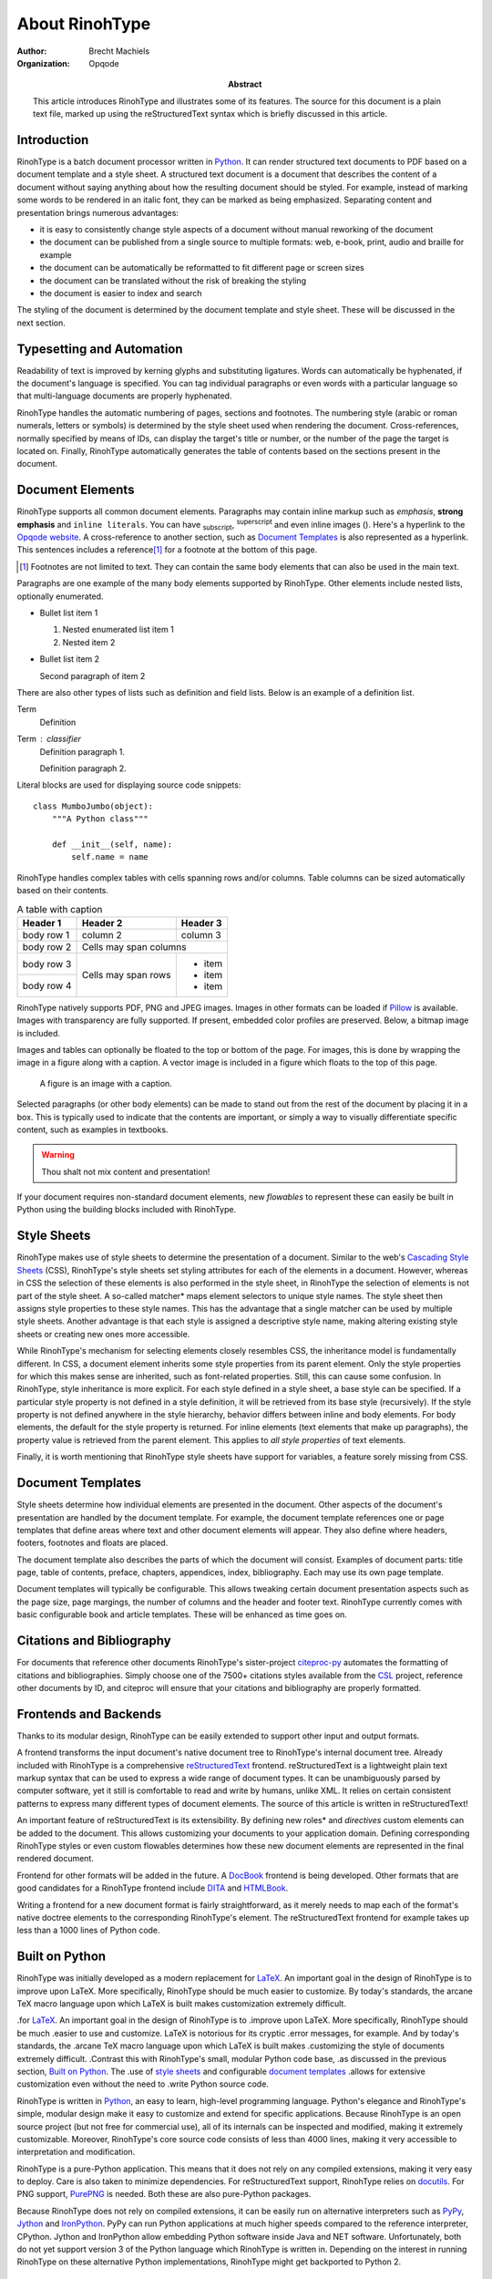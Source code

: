 .. This is a reStructuredText file describing the contents of an
   article to be typeset by RinohType.

=================
 About RinohType
=================

:author: Brecht Machiels
:organization: Opqode

:abstract:

    This article introduces RinohType and illustrates some of
    its features. The source for this document is a plain text
    file, marked up using the reStructuredText syntax which is
    briefly discussed in this article.


Introduction
============

RinohType is a batch document processor written in Python_. It
can render structured text documents to PDF based on a document
template and a style sheet. A structured text document is a
document that describes the content of a document without saying
anything about how the resulting document should be styled. For
example, instead of marking some words to be rendered in an
italic font, they can be marked as being emphasized. Separating
content and presentation brings numerous advantages:

* it is easy to consistently change style aspects of a document
  without manual reworking of the document
* the document can be published from a single source to multiple
  formats: web, e-book, print, audio and braille for example
* the document can be automatically be reformatted to fit
  different page or screen sizes
* the document can be translated without the risk of breaking
  the styling
* the document is easier to index and search

.. source: https://en.wikipedia.org/wiki/Separation_of_presentation_and_content

The styling of the document is determined by the document
template and style sheet. These will be discussed in the next
section.

.. _Python: http://www.python.org


Typesetting and Automation
==========================

Readability of text is improved by kerning glyphs and
substituting ligatures. Words can automatically be hyphenated,
if the document's language is specified. You can tag individual
paragraphs or even words with a particular language so that
multi-language documents are properly hyphenated.

RinohType handles the automatic numbering of pages, sections and
footnotes. The numbering style (arabic or roman numerals,
letters or symbols) is determined by the style sheet used when
rendering the document. Cross-references, normally specified by
means of IDs, can display the target's title or number, or the
number of the page the target is located on. Finally, RinohType
automatically generates the table of contents based on the
sections present in the document.


Document Elements
=================

.. |inlineimg| image:: static/biohazard.png

RinohType supports all common document elements. Paragraphs may
contain inline markup such as *emphasis*, **strong emphasis**
and ``inline literals``. You can have :sub:`subscript`,
:sup:`superscript` and even inline images (|inlineimg|). Here's
a hyperlink to the `Opqode website <http://www.opqode.com>`_. A
cross-reference to another section, such as `Document
Templates`_ is also represented as a hyperlink. This sentences
includes a reference\ [1]_ for a footnote at the bottom of this
page.

.. [1] Footnotes are not limited to text. They can contain the
       same body elements that can also be used in the main
       text.

Paragraphs are one example of the many body elements supported
by RinohType. Other elements include nested lists, optionally
enumerated.

- Bullet list item 1

  1. Nested enumerated list item 1
  2. Nested item 2

- Bullet list item 2

  Second paragraph of item 2


There are also other types of lists such as definition and field
lists. Below is an example of a definition list.

Term
    Definition
Term : classifier
    Definition paragraph 1.

    Definition paragraph 2.


Literal blocks are used for displaying source code snippets::

    class MumboJumbo(object):
        """A Python class"""

        def __init__(self, name):
            self.name = name


RinohType handles complex tables with cells spanning rows and/or
columns. Table columns can be sized automatically based on their
contents.

.. table:: A table with caption

    +-------------+------------+------------+
    | Header 1    | Header 2   | Header 3   |
    +=============+============+============+
    | body row 1  | column 2   | column 3   |
    +-------------+------------+------------+
    | body row 2  | Cells may span columns  |
    +-------------+------------+------------+
    | body row 3  | Cells may  | * item     |
    +-------------+ span rows  | * item     |
    | body row 4  |            | * item     |
    +-------------+------------+------------+


RinohType natively supports PDF, PNG and JPEG images. Images in
other formats can be loaded if Pillow_ is available. Images with
transparency are fully supported. If present, embedded color
profiles are preserved. Below, a bitmap image is included.

.. image:: static/title.png

.. _Pillow: https://python-pillow.github.io

Images and tables can optionally be floated to the top or bottom
of the page. For images, this is done by wrapping the image in a
figure along with a caption. A vector image is included in a
figure which floats to the top of this page.

.. figure:: static/python-powered-w.pdf
   :scale: 30%
   :alt: Python powered

   A figure is an image with a caption.

Selected paragraphs (or other body elements) can be made to
stand out from the rest of the document by placing it in a box.
This is typically used to indicate that the contents are
important, or simply a way to visually differentiate specific
content, such as examples in textbooks.

.. WARNING:: Thou shalt not mix content and presentation!


If your document requires non-standard document elements, new
*flowables* to represent these can easily be built in Python
using the building blocks included with RinohType.


Style Sheets
============

RinohType makes use of style sheets to determine the
presentation of a document. Similar to the web's `Cascading
Style Sheets`_ (CSS), RinohType's style sheets set styling
attributes for each of the elements in a document. However,
whereas in CSS the selection of these elements is also performed
in the style sheet, in RinohType the selection of elements is
not part of the style sheet. A so-called matcher* maps element
selectors to unique style names. The style sheet then assigns
style properties to these style names. This has the advantage
that a single matcher can be used by multiple style sheets.
Another advantage is that each style is assigned a descriptive
style name, making altering existing style sheets or creating
new ones more accessible.

While RinohType's mechanism for selecting elements closely
resembles CSS, the inheritance model is fundamentally different.
In CSS, a document element inherits some style properties from
its parent element. Only the style properties for which this
makes sense are inherited, such as font-related properties.
Still, this can cause some confusion. In RinohType, style
inheritance is more explicit. For each style defined in a style
sheet, a base style can be specified. If a particular style
property is not defined in a style definition, it will be
retrieved from its base style (recursively). If the style
property is not defined anywhere in the style hierarchy,
behavior differs between inline and body elements. For body
elements, the default for the style property is returned. For
inline elements (text elements that make up paragraphs), the
property value is retrieved from the parent element. This
applies to *all style properties* of text elements.

Finally, it is worth mentioning that RinohType style sheets have
support for variables, a feature sorely missing from CSS.

.. _Cascading Style Sheets: http://www.w3.org/Style/CSS/Overview.en.html


Document Templates
==================

Style sheets determine how individual elements are presented in
the document. Other aspects of the document's presentation are
handled by the document template. For example, the document
template references one or page templates that define areas
where text and other document elements will appear. They also
define where headers, footers, footnotes and floats are placed.

The document template also describes the parts of which the
document will consist. Examples of document parts: title page,
table of contents, preface, chapters, appendices, index,
bibliography. Each may use its own page template.

Document templates will typically be configurable. This allows
tweaking certain document presentation aspects such as the page
size, page margings, the number of columns and the header and
footer text. RinohType currently comes with basic configurable
book and article templates. These will be enhanced as time goes
on.


Citations and Bibliography
==========================

For documents that reference other documents RinohType's
sister-project citeproc-py_ automates the formatting of
citations and bibliographies. Simply choose one of the 7500+
citations styles available from the CSL_ project, reference
other documents by ID, and citeproc will ensure that your
citations and bibliography are properly formatted.

.. _CSL: http://citationstyles.org
.. _citeproc-py: https://pypi.python.org/pypi/citeproc-py/


Frontends and Backends
======================

Thanks to its modular design, RinohType can be easily extended
to support other input and output formats.

.. TODO:: Sphinx

A frontend transforms the input document's native document tree
to RinohType's internal document tree. Already included with
RinohType is a comprehensive reStructuredText_ frontend.
reStructuredText is a lightweight plain text markup syntax that
can be used to express a wide range of document types. It can be
unambiguously parsed by computer software, yet it still is
comfortable to read and write by humans, unlike XML. It relies
on certain consistent patterns to express many different types
of document elements. The source of this article is written in
reStructuredText!

An important feature of reStructuredText is its extensibility.
By defining new roles* and *directives* custom elements can be
added to the document. This allows customizing your documents to
your application domain. Defining corresponding RinohType styles
or even custom flowables determines how these new document
elements are represented in the final rendered document.

.. _reStructuredText: http://docutils.sourceforge.net/rst.html

Frontend for other formats will be added in the future. A
DocBook_ frontend is being developed. Other formats that are
good candidates for a RinohType frontend include DITA_ and
HTMLBook_.

.. _DocBook: http://www.docbook.org/whatis
.. _DITA: https://www.oasis-open.org/committees/tc_home.php?wg_abbrev=dita
.. _HTMLBook: http://oreillymedia.github.io/HTMLBook/

Writing a frontend for a new document format is fairly
straightforward, as it merely needs to map each of the format's
native doctree elements to the corresponding RinohType's
element. The reStructuredText frontend for example takes up less
than a 1000 lines of Python code.


Built on Python
===============

RinohType was initially developed as a modern replacement for
LaTeX_. An important goal in the design of RinohType is to
improve upon LaTeX. More specifically, RinohType should be much
easier to customize. By today's standards, the arcane TeX macro
language upon which LaTeX is built makes customization extremely
difficult.

.. _LaTeX: https://www.latex-project.org

.. RinohType was initially developed as a modern replacement
.for LaTeX_. An important goal in the design of RinohType is to
.improve upon LaTeX. More specifically, RinohType should be much
.easier to use and customize. LaTeX is notorious for its cryptic
.error messages, for example. And by today's standards, the
.arcane TeX macro language upon which LaTeX is built makes
.customizing the style of documents extremely difficult.
.Contrast this with RinohType's small, modular Python code base,
.as discussed in the previous section, `Built on Python`_. The
.use of `style sheets`_ and configurable `document templates`_
.allows for extensive customization even without the need to
.write Python source code.

RinohType is written in Python_, an easy to learn, high-level
programming language. Python's elegance and RinohType's simple,
modular design make it easy to customize and extend for specific
applications. Because RinohType is an open source project (but
not free for commercial use), all of its internals can be
inspected and modified, making it extremely customizable.
Moreover, RinohType's core source code consists of less than
4000 lines, making it very accessible to interpretation and
modification.

RinohType is a pure-Python application. This means that it does
not rely on any compiled extensions, making it very easy to
deploy. Care is also taken to minimize dependencies. For
reStructuredText support, RinohType relies on docutils_. For PNG
support, PurePNG_ is needed. Both these are also pure-Python
packages.

.. _docutils: http://docutils.sourceforge.net
.. _PurePNG: http://purepng.readthedocs.org


Because RinohType does not rely on compiled extensions, it can
be easily run on alternative interpreters such as PyPy_, Jython_
and IronPython_. PyPy can run Python applications at much higher
speeds compared to the reference interpreter, CPython. Jython
and IronPython allow embedding Python software inside Java and
NET software. Unfortunately, both do not yet support version 3
of the Python language which RinohType is written in. Depending
on the interest in running RinohType on these alternative Python
implementations, RinohType might get backported to Python 2.

.. _PyPy: http://pypy.org
.. _Jython: http://www.jython.org
.. _IronPython: http://ironpython.net


Applications
============

RinohType was originally designed for typesetting technical or
scientific documents. However, it is perfectly capable of
publishing other types of documents as well, as these are
typically less complex in nature.

RinohType is especially suited for typesetting documents in a
fully automated way based on a document template and stylesheet.
Examples include:

* (technical) books, manuals and articles
* marketing brochures
* product catalogues
* financial/test/QA reports
* data/fact sheets
* certificates

For books, manuals, articles and brochures, the document's
content can be described in XML or another structured text
format in single-source publishing workflow. This source
document can optionally be automatically fetched from a content
management system. For other document such as catalogues or
reports, the content will typically originate from a database.
As the database is updated with new data, new documents can
easily be generated without the need for manual intervention.
Some document types will require the combination of structured
text input and data fetched from a database.

RinohType can also be used where lower-level PDF libraries are
typically used for generating small PDF documents such as
**invoices** and **tickets** on websites. RinohType's advanced
layout engine offers some advantages over PDF libraries, while
still being very lightweight.
